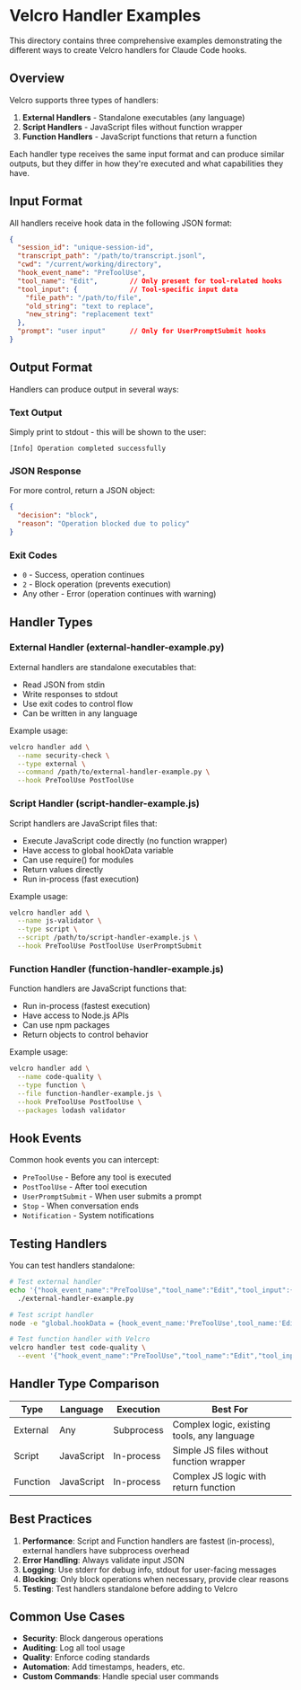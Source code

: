 * Velcro Handler Examples

This directory contains three comprehensive examples demonstrating the different ways to create Velcro handlers for Claude Code hooks.

** Overview

Velcro supports three types of handlers:

1. *External Handlers* - Standalone executables (any language)
2. *Script Handlers* - JavaScript files without function wrapper  
3. *Function Handlers* - JavaScript functions that return a function

Each handler type receives the same input format and can produce similar outputs, but they differ in how they're executed and what capabilities they have.

** Input Format

All handlers receive hook data in the following JSON format:

#+begin_src json
{
  "session_id": "unique-session-id",
  "transcript_path": "/path/to/transcript.jsonl",
  "cwd": "/current/working/directory", 
  "hook_event_name": "PreToolUse",
  "tool_name": "Edit",        // Only present for tool-related hooks
  "tool_input": {             // Tool-specific input data
    "file_path": "/path/to/file",
    "old_string": "text to replace",
    "new_string": "replacement text"
  },
  "prompt": "user input"      // Only for UserPromptSubmit hooks
}
#+end_src

** Output Format

Handlers can produce output in several ways:

*** Text Output
Simply print to stdout - this will be shown to the user:
#+begin_src
[Info] Operation completed successfully
#+end_src

*** JSON Response
For more control, return a JSON object:
#+begin_src json
{
  "decision": "block",
  "reason": "Operation blocked due to policy"
}
#+end_src

*** Exit Codes
- =0= - Success, operation continues
- =2= - Block operation (prevents execution)
- Any other - Error (operation continues with warning)

** Handler Types

*** External Handler (external-handler-example.py)

External handlers are standalone executables that:
- Read JSON from stdin
- Write responses to stdout
- Use exit codes to control flow
- Can be written in any language

Example usage:
#+begin_src bash
velcro handler add \
  --name security-check \
  --type external \
  --command /path/to/external-handler-example.py \
  --hook PreToolUse PostToolUse
#+end_src

*** Script Handler (script-handler-example.js)

Script handlers are JavaScript files that:
- Execute JavaScript code directly (no function wrapper)
- Have access to global hookData variable
- Can use require() for modules
- Return values directly
- Run in-process (fast execution)

Example usage:
#+begin_src bash
velcro handler add \
  --name js-validator \
  --type script \
  --script /path/to/script-handler-example.js \
  --hook PreToolUse PostToolUse UserPromptSubmit
#+end_src

*** Function Handler (function-handler-example.js)

Function handlers are JavaScript functions that:
- Run in-process (fastest execution)
- Have access to Node.js APIs
- Can use npm packages
- Return objects to control behavior

Example usage:
#+begin_src bash
velcro handler add \
  --name code-quality \
  --type function \
  --file function-handler-example.js \
  --hook PreToolUse PostToolUse \
  --packages lodash validator
#+end_src

** Hook Events

Common hook events you can intercept:

- =PreToolUse= - Before any tool is executed
- =PostToolUse= - After tool execution
- =UserPromptSubmit= - When user submits a prompt
- =Stop= - When conversation ends
- =Notification= - System notifications

** Testing Handlers

You can test handlers standalone:

#+begin_src bash
# Test external handler
echo '{"hook_event_name":"PreToolUse","tool_name":"Edit","tool_input":{"file_path":".env"}}' | \
  ./external-handler-example.py

# Test script handler
node -e "global.hookData = {hook_event_name:'PreToolUse',tool_name:'Edit',tool_input:{file_path:'test.js'}}; require('./script-handler-example.js')"

# Test function handler with Velcro
velcro handler test code-quality \
  --event '{"hook_event_name":"PreToolUse","tool_name":"Edit","tool_input":{"file_path":"test.js","new_string":"console.log(123)"}}'
#+end_src

** Handler Type Comparison

| Type | Language | Execution | Best For |
|------|----------|-----------|----------|
| External | Any | Subprocess | Complex logic, existing tools, any language |
| Script | JavaScript | In-process | Simple JS files without function wrapper |
| Function | JavaScript | In-process | Complex JS logic with return function |

** Best Practices

1. *Performance*: Script and Function handlers are fastest (in-process), external handlers have subprocess overhead
2. *Error Handling*: Always validate input JSON
3. *Logging*: Use stderr for debug info, stdout for user-facing messages
4. *Blocking*: Only block operations when necessary, provide clear reasons
5. *Testing*: Test handlers standalone before adding to Velcro

** Common Use Cases

- *Security*: Block dangerous operations
- *Auditing*: Log all tool usage
- *Quality*: Enforce coding standards
- *Automation*: Add timestamps, headers, etc.
- *Custom Commands*: Handle special user commands
